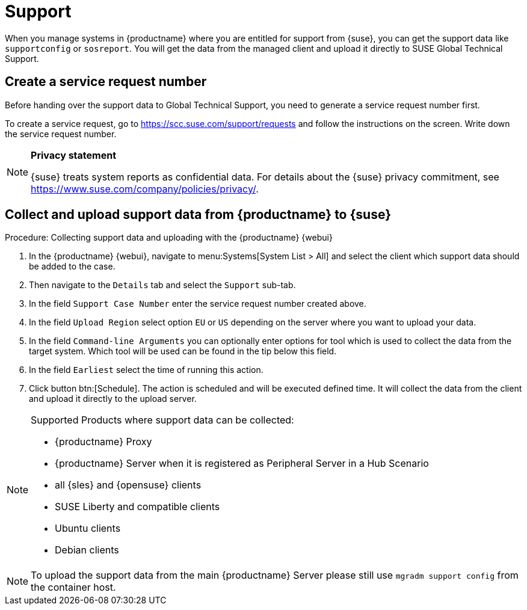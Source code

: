 [[support]]
= Support

When you manage systems in {productname} where you are entitled for support from {suse}, you can get the support data like [command]``supportconfig`` or [command]``sosreport``.
You will get the data from the managed client and upload it directly to SUSE Global Technical Support.

== Create a service request number

Before handing over the support data to Global Technical Support, you need to generate a service request number first.

To create a service request, go to https://scc.suse.com/support/requests and follow the instructions on the screen.
Write down the service request number.

[NOTE]
====
**Privacy statement**

{suse} treats system reports as confidential data.
For details about the {suse} privacy commitment, see https://www.suse.com/company/policies/privacy/.
====


== Collect and upload support data from {productname} to {suse}

.Procedure: Collecting support data and uploading with the {productname} {webui}


. In the {productname} {webui}, navigate to menu:Systems[System List > All] and select the client which support data should be added to the case.
. Then navigate to the [guimenu]``Details`` tab and select the [guimenu]``Support`` sub-tab.
. In the field [literal]``Support Case Number`` enter the service request number created above.
. In the field [literal]``Upload Region`` select option [literal]``EU`` or [literal]``US`` depending on the server where you want to upload your data.
. In the field [literal]``Command-line Arguments`` you can optionally enter options for tool which is used to collect the data from the target system.
  Which tool will be used can be found in the tip below this field.
. In the field [literal]``Earliest`` select the time of running this action.
. Click button btn:[Schedule].
  The action is scheduled and will be executed defined time. It will collect the data from the client and upload it directly to the upload server.


[NOTE]
====
Supported Products where support data can be collected:

- {productname} Proxy
- {productname} Server when it is registered as Peripheral Server in a Hub Scenario
- all {sles} and {opensuse} clients
- SUSE Liberty and compatible clients
- Ubuntu clients
- Debian clients
====


[NOTE]
====
To upload the support data from the main {productname} Server please still use [command]``mgradm support config`` from the container host.
====
